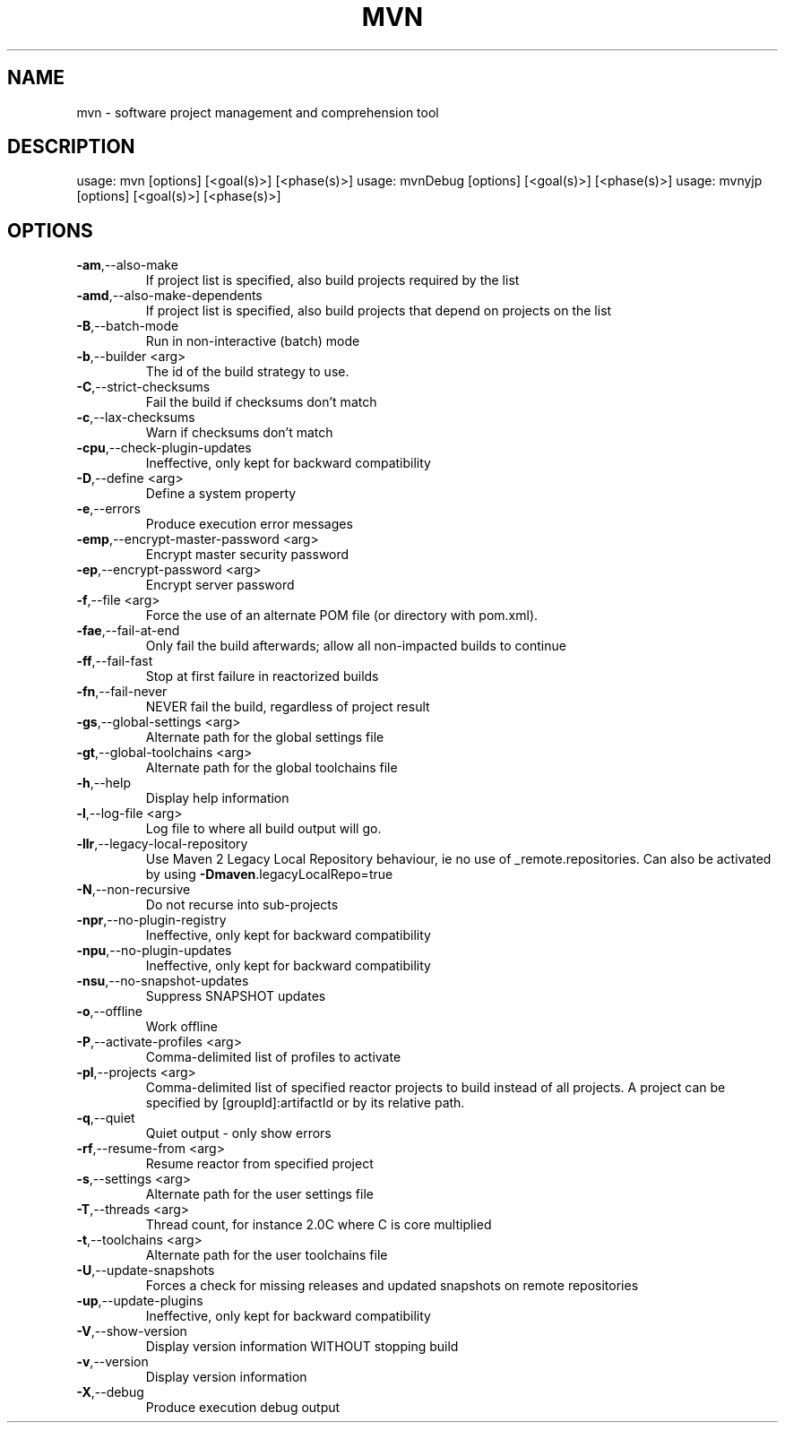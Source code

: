 .TH MVN "1" "April 2015" "Apache Maven 3.3.1" "User Commands"
.SH NAME
mvn \- software project management and comprehension tool
.SH DESCRIPTION
usage: mvn [options] [<goal(s)>] [<phase(s)>]
usage: mvnDebug [options] [<goal(s)>] [<phase(s)>]
usage: mvnyjp [options] [<goal(s)>] [<phase(s)>]
.SH OPTIONS
.TP
\fB\-am\fR,\-\-also\-make
If project list is specified, also
build projects required by the
list
.TP
\fB\-amd\fR,\-\-also\-make\-dependents
If project list is specified, also
build projects that depend on
projects on the list
.TP
\fB\-B\fR,\-\-batch\-mode
Run in non\-interactive (batch)
mode
.TP
\fB\-b\fR,\-\-builder <arg>
The id of the build strategy to
use.
.TP
\fB\-C\fR,\-\-strict\-checksums
Fail the build if checksums don't
match
.TP
\fB\-c\fR,\-\-lax\-checksums
Warn if checksums don't match
.TP
\fB\-cpu\fR,\-\-check\-plugin\-updates
Ineffective, only kept for
backward compatibility
.TP
\fB\-D\fR,\-\-define <arg>
Define a system property
.TP
\fB\-e\fR,\-\-errors
Produce execution error messages
.TP
\fB\-emp\fR,\-\-encrypt\-master\-password <arg>
Encrypt master security password
.TP
\fB\-ep\fR,\-\-encrypt\-password <arg>
Encrypt server password
.TP
\fB\-f\fR,\-\-file <arg>
Force the use of an alternate POM
file (or directory with pom.xml).
.TP
\fB\-fae\fR,\-\-fail\-at\-end
Only fail the build afterwards;
allow all non\-impacted builds to
continue
.TP
\fB\-ff\fR,\-\-fail\-fast
Stop at first failure in
reactorized builds
.TP
\fB\-fn\fR,\-\-fail\-never
NEVER fail the build, regardless
of project result
.TP
\fB\-gs\fR,\-\-global\-settings <arg>
Alternate path for the global
settings file
.TP
\fB\-gt\fR,\-\-global\-toolchains <arg>
Alternate path for the global
toolchains file
.TP
\fB\-h\fR,\-\-help
Display help information
.TP
\fB\-l\fR,\-\-log\-file <arg>
Log file to where all build output
will go.
.TP
\fB\-llr\fR,\-\-legacy\-local\-repository
Use Maven 2 Legacy Local
Repository behaviour, ie no use of
_remote.repositories. Can also be
activated by using
\fB\-Dmaven\fR.legacyLocalRepo=true
.TP
\fB\-N\fR,\-\-non\-recursive
Do not recurse into sub\-projects
.TP
\fB\-npr\fR,\-\-no\-plugin\-registry
Ineffective, only kept for
backward compatibility
.TP
\fB\-npu\fR,\-\-no\-plugin\-updates
Ineffective, only kept for
backward compatibility
.TP
\fB\-nsu\fR,\-\-no\-snapshot\-updates
Suppress SNAPSHOT updates
.TP
\fB\-o\fR,\-\-offline
Work offline
.TP
\fB\-P\fR,\-\-activate\-profiles <arg>
Comma\-delimited list of profiles
to activate
.TP
\fB\-pl\fR,\-\-projects <arg>
Comma\-delimited list of specified
reactor projects to build instead
of all projects. A project can be
specified by [groupId]:artifactId
or by its relative path.
.TP
\fB\-q\fR,\-\-quiet
Quiet output \- only show errors
.TP
\fB\-rf\fR,\-\-resume\-from <arg>
Resume reactor from specified
project
.TP
\fB\-s\fR,\-\-settings <arg>
Alternate path for the user
settings file
.TP
\fB\-T\fR,\-\-threads <arg>
Thread count, for instance 2.0C
where C is core multiplied
.TP
\fB\-t\fR,\-\-toolchains <arg>
Alternate path for the user
toolchains file
.TP
\fB\-U\fR,\-\-update\-snapshots
Forces a check for missing
releases and updated snapshots on
remote repositories
.TP
\fB\-up\fR,\-\-update\-plugins
Ineffective, only kept for
backward compatibility
.TP
\fB\-V\fR,\-\-show\-version
Display version information
WITHOUT stopping build
.TP
\fB\-v\fR,\-\-version
Display version information
.TP
\fB\-X\fR,\-\-debug
Produce execution debug output
